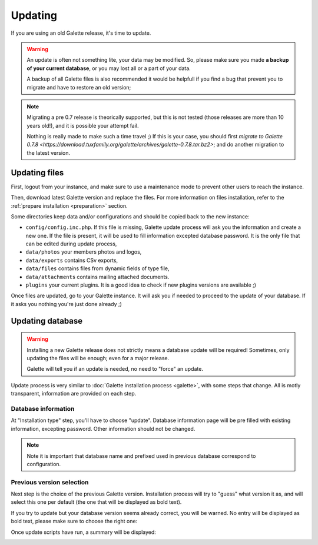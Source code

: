 .. _update:

********
Updating
********

If you are using an old Galette release, it's time to update.

.. warning::

   An update is often not something lite, your data may be modified. So, please make sure you made **a backup of your current database**, or you may lost all or a part of your data.

   A backup of all Galette files is also recommended it would be helpfull if you find a bug that prevent you to migrate and have to restore an old version;

.. note::

   Migrating a pre 0.7 release is theorically supported, but this is not tested (those releases are more than 10 years old!), and it is possible your attempt fail.

   Nothing is really made to make such a time travel ;) If this is your case, you should first `migrate to Galette 0.7.8 <https://download.tuxfamily.org/galette/archives/galette-0.7.8.tar.bz2>`; and do another migration to the latest version.

Updating files
==============

First, logout from your instance, and make sure to use a maintenance mode to prevent other users to reach the instance.

Then, download latest Galette version and replace the files. For more information on files installation, refer to the :ref:`prepare installation <preparation>` section.

Some directories keep data and/or configurations and should be copied back to the new instance:

* ``config/config.inc.php``. If this file is missing, Galette update process will ask you the information and create a new one. If the file is present, it will be used to fill information excepted database password. It is the only file that can be edited during update process,
* ``data/photos`` your members photos and logos,
* ``data/exports`` contains CSv exports,
* ``data/files`` contains files from dynamic fields of type file,
* ``data/attachments`` contains mailing attached documents.
* ``plugins`` your current plugins. It is a good idea to check if new plugins versions are available ;)

Once files are updated, go to your Galette instance. It will ask you if needed to proceed to the update of your database. If it asks you nothing you're just done already ;)

Updating database
=================

.. warning::

   Installing a new Galette release does not strictly means a database update will be required! Sometimes, only updating the files will be enough; even for a major release.

   Galette will tell you if an update is needed, no need to "force" an update.

Update process is very similar to :doc:`Galette installation process <galette>`, with some steps that change. All is motly transparent, information are provided on each step.

Database information
---------------------

At "Installation type" step, you'll have to choose "update". Database information page will be pre filled with existing information, excepting password. Other information should not be changed.

.. note::

   Note it is important that database name and prefixed used in previous database correspond to configuration.

Previous version selection
--------------------------

Next step is the choice of the previous Galette version. Installation process will try to "guess" what version it as, and will select this one per default (the one that will be displayed as bold text).

.. image:: ../_styles/static/images/installation/5_update_version_select.png
   :scale: 70%
   :align: center

If you try to update but your database version seems already correct, you will be warned. No entry will be displayed as bold text, please make sure to choose the right one:

.. image:: ../_styles/static/images/installation/5bis_already_updated.png
   :scale: 70%
   :align: center

Once update scripts have run, a summary will be displayed:

.. image:: ../_styles/static/images/installation/5ter_update_success.png
   :scale: 70%
   :align: center
